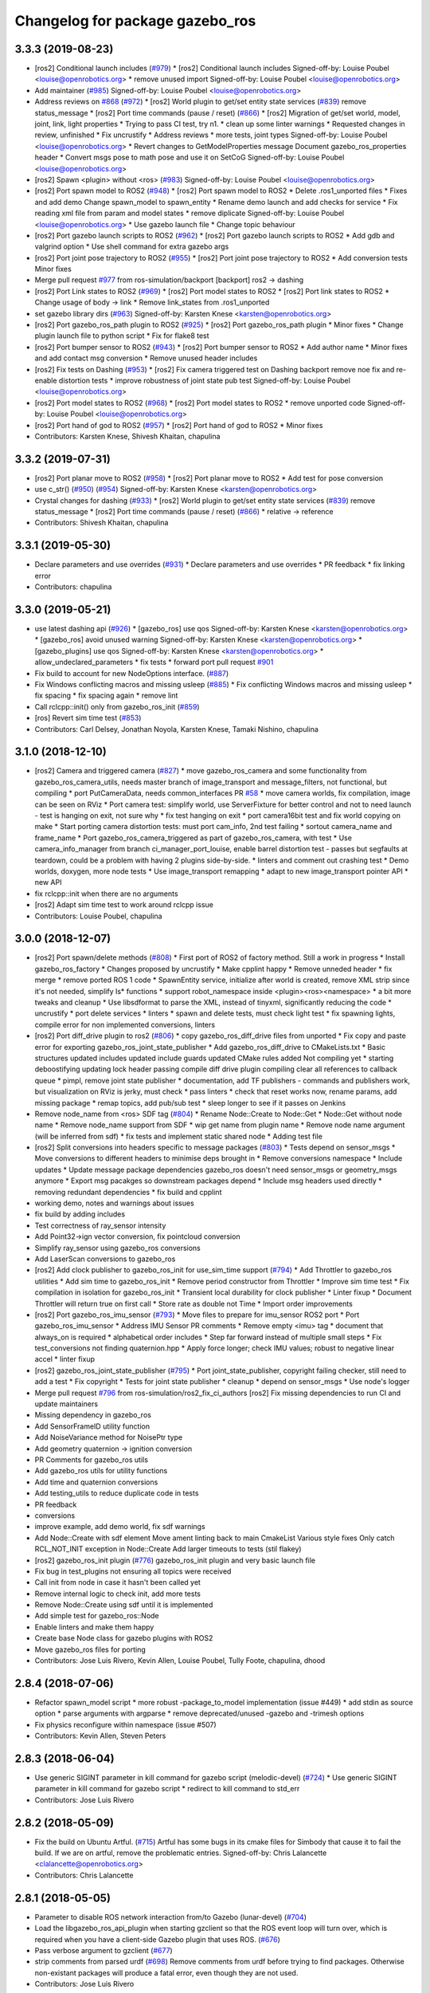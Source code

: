 ^^^^^^^^^^^^^^^^^^^^^^^^^^^^^^^^
Changelog for package gazebo_ros
^^^^^^^^^^^^^^^^^^^^^^^^^^^^^^^^

3.3.3 (2019-08-23)
------------------
* [ros2] Conditional launch includes (`#979 <https://github.com/ros-simulation/gazebo_ros_pkgs/issues/979>`_)
  * [ros2] Conditional launch includes
  Signed-off-by: Louise Poubel <louise@openrobotics.org>
  * remove unused import
  Signed-off-by: Louise Poubel <louise@openrobotics.org>
* Add maintainer (`#985 <https://github.com/ros-simulation/gazebo_ros_pkgs/issues/985>`_)
  Signed-off-by: Louise Poubel <louise@openrobotics.org>
* Address reviews on `#868 <https://github.com/ros-simulation/gazebo_ros_pkgs/issues/868>`_ (`#972 <https://github.com/ros-simulation/gazebo_ros_pkgs/issues/972>`_)
  * [ros2] World plugin to get/set entity state services (`#839 <https://github.com/ros-simulation/gazebo_ros_pkgs/issues/839>`_)
  remove status_message
  * [ros2] Port time commands (pause / reset) (`#866 <https://github.com/ros-simulation/gazebo_ros_pkgs/issues/866>`_)
  * [ros2] Migration of get/set world, model, joint, link, light properties
  * Trying to pass CI test, try n1.
  * clean up some linter warnings
  * Requested changes in review, unfinished
  * Fix uncrustify
  * Address reviews
  * more tests, joint types
  Signed-off-by: Louise Poubel <louise@openrobotics.org>
  * Revert changes to GetModelProperties message
  Document gazebo_ros_properties header
  * Convert msgs pose to math pose and use it on SetCoG
  Signed-off-by: Louise Poubel <louise@openrobotics.org>
* [ros2] Spawn <plugin> without <ros> (`#983 <https://github.com/ros-simulation/gazebo_ros_pkgs/issues/983>`_)
  Signed-off-by: Louise Poubel <louise@openrobotics.org>
* [ros2] Port spawn model to ROS2 (`#948 <https://github.com/ros-simulation/gazebo_ros_pkgs/issues/948>`_)
  * [ros2] Port spawn model to ROS2
  * Delete .ros1_unported files
  * Fixes and add demo
  Change spawn_model to spawn_entity
  * Rename demo launch and add checks for service
  * Fix reading xml file from param and model states
  * remove diplicate
  Signed-off-by: Louise Poubel <louise@openrobotics.org>
  * Use gazebo launch file
  * Change topic behaviour
* [ros2] Port gazebo launch scripts to ROS2 (`#962 <https://github.com/ros-simulation/gazebo_ros_pkgs/issues/962>`_)
  * [ros2] Port gazebo launch scripts to ROS2
  * Add gdb and valgrind option
  * Use shell command for extra gazebo args
* [ros2] Port joint pose trajectory to ROS2 (`#955 <https://github.com/ros-simulation/gazebo_ros_pkgs/issues/955>`_)
  * [ros2] Port joint pose trajectory to ROS2
  * Add conversion tests
  Minor fixes
* Merge pull request `#977 <https://github.com/ros-simulation/gazebo_ros_pkgs/issues/977>`_ from ros-simulation/backport
  [backport] ros2 -> dashing
* [ros2] Port Link states to ROS2 (`#969 <https://github.com/ros-simulation/gazebo_ros_pkgs/issues/969>`_)
  * [ros2] Port model states to ROS2
  * [ros2] Port link states to ROS2
  * Change usage of body -> link
  * Remove link_states from .ros1_unported
* set gazebo library dirs (`#963 <https://github.com/ros-simulation/gazebo_ros_pkgs/issues/963>`_)
  Signed-off-by: Karsten Knese <karsten@openrobotics.org>
* [ros2] Port gazebo_ros_path plugin to ROS2 (`#925 <https://github.com/ros-simulation/gazebo_ros_pkgs/issues/925>`_)
  * [ros2] Port gazebo_ros_path plugin
  * Minor fixes
  * Change plugin launch file to python script
  * Fix for flake8 test
* [ros2] Port bumper sensor to ROS2 (`#943 <https://github.com/ros-simulation/gazebo_ros_pkgs/issues/943>`_)
  * [ros2] Port bumper sensor to ROS2
  * Add author name
  * Minor fixes and add contact msg conversion
  * Remove unused header includes
* [ros2] Fix tests on Dashing (`#953 <https://github.com/ros-simulation/gazebo_ros_pkgs/issues/953>`_)
  * [ros2] Fix camera triggered test on Dashing
  backport remove noe fix and re-enable distortion tests
  * improve robustness of joint state pub test
  Signed-off-by: Louise Poubel <louise@openrobotics.org>
* [ros2] Port model states to ROS2 (`#968 <https://github.com/ros-simulation/gazebo_ros_pkgs/issues/968>`_)
  * [ros2] Port model states to ROS2
  * remove unported code
  Signed-off-by: Louise Poubel <louise@openrobotics.org>
* [ros2] Port hand of god to ROS2 (`#957 <https://github.com/ros-simulation/gazebo_ros_pkgs/issues/957>`_)
  * [ros2] Port hand of god to ROS2
  * Minor fixes
* Contributors: Karsten Knese, Shivesh Khaitan, chapulina

3.3.2 (2019-07-31)
------------------
* [ros2] Port planar move to ROS2 (`#958 <https://github.com/ros-simulation/gazebo_ros_pkgs/issues/958>`_)
  * [ros2] Port planar move to ROS2
  * Add test for pose conversion
* use c_str() (`#950 <https://github.com/ros-simulation/gazebo_ros_pkgs/issues/950>`_) (`#954 <https://github.com/ros-simulation/gazebo_ros_pkgs/issues/954>`_)
  Signed-off-by: Karsten Knese <karsten@openrobotics.org>
* Crystal changes for dashing (`#933 <https://github.com/ros-simulation/gazebo_ros_pkgs/issues/933>`_)
  * [ros2] World plugin to get/set entity state services (`#839 <https://github.com/ros-simulation/gazebo_ros_pkgs/issues/839>`_)
  remove status_message
  * [ros2] Port time commands (pause / reset) (`#866 <https://github.com/ros-simulation/gazebo_ros_pkgs/issues/866>`_)
  * relative -> reference
* Contributors: Shivesh Khaitan, chapulina

3.3.1 (2019-05-30)
------------------
* Declare parameters and use overrides (`#931 <https://github.com/ros-simulation/gazebo_ros_pkgs/issues/931>`_)
  * Declare parameters and use overrides
  * PR feedback
  * fix linking error
* Contributors: chapulina

3.3.0 (2019-05-21)
------------------
* use latest dashing api (`#926 <https://github.com/ros-simulation/gazebo_ros_pkgs/issues/926>`_)
  * [gazebo_ros] use qos
  Signed-off-by: Karsten Knese <karsten@openrobotics.org>
  * [gazebo_ros] avoid unused warning
  Signed-off-by: Karsten Knese <karsten@openrobotics.org>
  * [gazebo_plugins] use qos
  Signed-off-by: Karsten Knese <karsten@openrobotics.org>
  * allow_undeclared_parameters
  * fix tests
  * forward port pull request `#901 <https://github.com/ros-simulation/gazebo_ros_pkgs/issues/901>`_
* Fix build to account for new NodeOptions interface. (`#887 <https://github.com/ros-simulation/gazebo_ros_pkgs/issues/887>`_)
* Fix Windows conflicting macros and missing usleep (`#885 <https://github.com/ros-simulation/gazebo_ros_pkgs/issues/885>`_)
  * Fix conflicting Windows macros and missing usleep
  * fix spacing
  * fix spacing again
  * remove lint
* Call rclcpp::init() only from gazebo_ros_init (`#859 <https://github.com/ros-simulation/gazebo_ros_pkgs/issues/859>`_)
* [ros] Revert sim time test (`#853 <https://github.com/ros-simulation/gazebo_ros_pkgs/issues/853>`_)
* Contributors: Carl Delsey, Jonathan Noyola, Karsten Knese, Tamaki Nishino, chapulina

3.1.0 (2018-12-10)
------------------
* [ros2] Camera and triggered camera (`#827 <https://github.com/ros-simulation/gazebo_ros_pkgs/issues/827>`_)
  * move gazebo_ros_camera and some functionality from gazebo_ros_camera_utils, needs master branch of image_transport and message_filters, not functional, but compiling
  * port PutCameraData, needs common_interfaces PR `#58 <https://github.com/ros-simulation/gazebo_ros_pkgs/issues/58>`_
  * move camera worlds, fix compilation, image can be seen on RViz
  * Port camera test: simplify world, use ServerFixture for better control and not to need launch - test is hanging on exit, not sure why
  * fix test hanging on exit
  * port camera16bit test and fix world copying on make
  * Start porting camera distortion tests: must port cam_info, 2nd test failing
  * sortout camera_name and frame_name
  * Port gazebo_ros_camera_triggered as part of gazebo_ros_camera, with test
  * Use camera_info_manager from branch ci_manager_port_louise, enable barrel distortion test - passes but segfaults at teardown, could be a problem with having 2 plugins side-by-side.
  * linters and comment out crashing test
  * Demo worlds, doxygen, more node tests
  * Use image_transport remapping
  * adapt to new image_transport pointer API
  * new API
* fix rclcpp::init when there are no arguments
* [ros2] Adapt sim time test to work around rclcpp issue
* Contributors: Louise Poubel, chapulina

3.0.0 (2018-12-07)
------------------
* [ros2] Port spawn/delete methods   (`#808 <https://github.com/ros-simulation/gazebo_ros_pkgs/issues/808>`_)
  * First port of ROS2 of factory method. Still a work in progress
  * Install gazebo_ros_factory
  * Changes proposed by uncrustify
  * Make cpplint happy
  * Remove unneded header
  * fix merge
  * remove ported ROS 1 code
  * SpawnEntity service, initialize after world is created, remove XML strip since it's not needed, simplify Is* functions
  * support robot_namespace inside <plugin><ros><namespace>
  * a bit more tweaks and cleanup
  * Use libsdformat to parse the XML, instead of tinyxml, significantly reducing the code
  * uncrustify
  * port delete services
  * linters
  * spawn and delete tests, must check light test
  * fix spawning lights, compile error for non implemented conversions, linters
* [ros2] Port diff_drive plugin to ros2 (`#806 <https://github.com/ros-simulation/gazebo_ros_pkgs/issues/806>`_)
  * copy gazebo_ros_diff_drive files from unported
  * Fix copy and paste error for exporting  gazebo_ros_joint_state_publisher
  * Add gazebo_ros_diff_drive to CMakeLists.txt
  * Basic structures updated
  includes updated
  include guards updated
  CMake rules added
  Not compiling yet
  * starting deboostifying
  updating lock
  header passing compile
  diff drive plugin compiling
  clear all references to callback queue
  * pimpl, remove joint state publisher
  * documentation, add TF publishers - commands and publishers work, but visualization on RViz is jerky, must check
  * pass linters
  * check that reset works now, rename params, add missing package
  * remap topics, add pub/sub test
  * sleep longer to see if it passes on Jenkins
* Remove node_name from <ros> SDF tag (`#804 <https://github.com/ros-simulation/gazebo_ros_pkgs/issues/804>`_)
  * Rename Node::Create to Node::Get
  * Node::Get without node name
  * Remove node_name support from SDF
  * wip get name from plugin name
  * Remove node name argument (will be inferred from sdf)
  * fix tests and implement static shared node
  * Adding test file
* [ros2] Split conversions into headers specific to message packages (`#803 <https://github.com/ros-simulation/gazebo_ros_pkgs/issues/803>`_)
  * Tests depend on sensor_msgs
  * Move conversions to different headers to minimise deps brought in
  * Remove conversions namespace
  * Include updates
  * Update message package dependencies
  gazebo_ros doesn't need sensor_msgs or geometry_msgs anymore
  * Export msg pacakges so downstream packages depend
  * Include msg headers used directly
  * removing redundant dependencies
  * fix build and cpplint
* working demo, notes and warnings about issues
* fix build by adding includes
* Test correctness of ray_sensor intensity
* Add Point32->ign vector conversion, fix pointcloud conversion
* Simplify ray_sensor using gazebo_ros conversions
* Add LaserScan conversions to gazebo_ros
* [ros2] Add clock publisher to gazebo_ros_init for use_sim_time support (`#794 <https://github.com/ros-simulation/gazebo_ros_pkgs/issues/794>`_)
  * Add Throttler to gazebo_ros utilities
  * Add sim time to gazebo_ros_init
  * Remove period constructor from Throttler
  * Improve sim time test
  * Fix compilation in isolation for gazebo_ros_init
  * Transient local durability for clock publisher
  * Linter fixup
  * Document Throttler will return true on first call
  * Store rate as double not Time
  * Import order improvements
* [ros2] Port gazebo_ros_imu_sensor (`#793 <https://github.com/ros-simulation/gazebo_ros_pkgs/issues/793>`_)
  * Move files to prepare for imu_sensor ROS2 port
  * Port gazebo_ros_imu_sensor
  * Address IMU Sensor PR comments
  * Remove empty <imu> tag
  * document that always_on is required
  * alphabetical order includes
  * Step far forward instead of multiple small steps
  * Fix test_conversions not finding quaternion.hpp
  * Apply force longer; check IMU values; robust to negative linear accel
  * linter fixup
* [ros2] gazebo_ros_joint_state_publisher (`#795 <https://github.com/ros-simulation/gazebo_ros_pkgs/issues/795>`_)
  * Port joint_state_publisher, copyright failing checker, still need to add a test
  * Fix copyright
  * Tests for joint state publisher
  * cleanup
  * depend on sensor_msgs
  * Use node's logger
* Merge pull request `#796 <https://github.com/ros-simulation/gazebo_ros_pkgs/issues/796>`_ from ros-simulation/ros2_fix_ci_authors
  [ros2] Fix missing dependencies to run CI and update maintainers
* Missing dependency in gazebo_ros
* Add SensorFrameID utility function
* Add NoiseVariance method for NoisePtr type
* Add geometry quaternion -> ignition conversion
* PR Comments for gazebo_ros utils
* Add gazebo_ros utils for utility functions
* Add time and quaternion conversions
* Add testing_utils to reduce duplicate code in tests
* PR feedback
* conversions
* improve example, add demo world, fix sdf warnings
* Add Node::Create with sdf element
  Move ament linting back to main CmakeList
  Various style fixes
  Only catch RCL_NOT_INIT exception in Node::Create
  Add larger timeouts to tests (stil flakey)
* [ros2] gazebo_ros_init plugin (`#776 <https://github.com/ros-simulation/gazebo_ros_pkgs/issues/776>`_)
  gazebo_ros_init plugin and very basic launch file
* Fix bug in test_plugins not ensuring all topics were received
* Call init from node in case it hasn't been called yet
* Remove internal logic to check init, add more tests
* Remove Node::Create using sdf until it is implemented
* Add simple test for gazebo_ros::Node
* Enable linters and make them happy
* Create base Node class for gazebo plugins with ROS2
* Move gazebo_ros files for porting
* Contributors: Jose Luis Rivero, Kevin Allen, Louise Poubel, Tully Foote, chapulina, dhood

2.8.4 (2018-07-06)
------------------
* Refactor spawn_model script
  * more robust -package_to_model implementation (issue #449)
  * add stdin as source option
  * parse arguments with argparse
  * remove deprecated/unused -gazebo and -trimesh options
* Fix physics reconfigure within namespace (issue #507)
* Contributors: Kevin Allen, Steven Peters

2.8.3 (2018-06-04)
------------------
* Use generic SIGINT parameter in kill command for gazebo script (melodic-devel) (`#724 <https://github.com/ros-simulation/gazebo_ros_pkgs/issues/724>`_)
  * Use generic SIGINT parameter in kill command for gazebo script
  * redirect to kill command to std_err
* Contributors: Jose Luis Rivero

2.8.2 (2018-05-09)
------------------
* Fix the build on Ubuntu Artful. (`#715 <https://github.com/ros-simulation/gazebo_ros_pkgs/issues/715>`_)
  Artful has some bugs in its cmake files for Simbody that
  cause it to fail the build.  If we are on artful, remove
  the problematic entries.
  Signed-off-by: Chris Lalancette <clalancette@openrobotics.org>
* Contributors: Chris Lalancette

2.8.1 (2018-05-05)
------------------
* Parameter to disable ROS network interaction from/to Gazebo (lunar-devel) (`#704 <https://github.com/ros-simulation/gazebo_ros_pkgs/issues/704>`_)
* Load the libgazebo_ros_api_plugin when starting gzclient so that the ROS event loop will turn over, which is required when you have a client-side Gazebo plugin that uses ROS. (`#676 <https://github.com/ros-simulation/gazebo_ros_pkgs/issues/676>`_)
* Pass verbose argument to gzclient (`#677 <https://github.com/ros-simulation/gazebo_ros_pkgs/issues/677>`_)
* strip comments from parsed urdf (`#698 <https://github.com/ros-simulation/gazebo_ros_pkgs/issues/698>`_)
  Remove comments from urdf before trying to find packages. Otherwise non-existant packages will produce a fatal error, even though they are not used.
* Contributors: Jose Luis Rivero

2.7.4 (2018-02-12)
------------------
* Fix last gazebo8 warnings! (lunar-devel) (`#664 <https://github.com/ros-simulation/gazebo_ros_pkgs/issues/664>`_)
* Fix for relative frame errors (lunar-devel) (`#663 <https://github.com/ros-simulation/gazebo_ros_pkgs/issues/663>`_)
* Fix gazebo8 warnings part 7: retry `#642 <https://github.com/ros-simulation/gazebo_ros_pkgs/issues/642>`_ on lunar (`#660 <https://github.com/ros-simulation/gazebo_ros_pkgs/issues/660>`_)
* Fix gazebo8 warnings part 10: ifdefs for GetModel, GetEntity, Light (lunar-devel) (`#657 <https://github.com/ros-simulation/gazebo_ros_pkgs/issues/657>`_)
* gazebo8 warnings: ifdefs for Get.*Vel() (`#655 <https://github.com/ros-simulation/gazebo_ros_pkgs/issues/655>`_)
* [gazebo_ros] don't overwrite parameter "use_sim_time" (lunar-devel) (`#607 <https://github.com/ros-simulation/gazebo_ros_pkgs/issues/607>`_)
* Fix gazebo8 warnings part 8: ifdef's for GetWorldPose (lunar-devel) (`#652 <https://github.com/ros-simulation/gazebo_ros_pkgs/issues/652>`_)
* Prevents GAZEBO_MODEL_DATABASE_URI from being overwritten (`#649 <https://github.com/ros-simulation/gazebo_ros_pkgs/issues/649>`_)
* for gazebo8+, call functions without Get (`#640 <https://github.com/ros-simulation/gazebo_ros_pkgs/issues/640>`_)
* Contributors: Jose Luis Rivero, Steven Peters

2.7.3 (2017-12-11)
------------------
* gazebo_ros_api_plugin: improve plugin xml parsing (`#627 <https://github.com/ros-simulation/gazebo_ros_pkgs/issues/627>`_)
* Fix gazebo8 warnings part 5: ignition math in gazebo_ros (lunar-devel) (`#636 <https://github.com/ros-simulation/gazebo_ros_pkgs/issues/636>`_)
* Fix gazebo8 warnings part 4: convert remaining local variables in plugins to ign-math (lunar-devel) (`#634 <https://github.com/ros-simulation/gazebo_ros_pkgs/issues/634>`_)
* gazebo_ros: fix support for python3 (`#629 <https://github.com/ros-simulation/gazebo_ros_pkgs/issues/629>`_)
* Replace Events::Disconnect* with pointer reset (`#626 <https://github.com/ros-simulation/gazebo_ros_pkgs/issues/626>`_)
* Install spawn_model using catkin_install_python (`#624 <https://github.com/ros-simulation/gazebo_ros_pkgs/issues/624>`_)
* Quote arguments to echo in libcommon.sh (`#591 <https://github.com/ros-simulation/gazebo_ros_pkgs/issues/591>`_)
* Contributors: Jose Luis Rivero

2.7.2 (2017-05-21)
------------------
* Revert gazebo8 changes in Lunar and back to use gazebo7 (`#583 <https://github.com/ros-simulation/gazebo_ros_pkgs/issues/583>`_)
* Contributors: Jose Luis Rivero

2.7.1 (2017-04-28)
------------------
* Fixes for compilation and warnings in Lunar-devel  (`#573 <https://github.com/ros-simulation/gazebo_ros_pkgs/issues/573>`_)
  Multiple fixes for compilation and warnings coming from Gazebo8 and ignition-math3
* Add catkin package(s) to provide the default version of Gazebo - take II (kinetic-devel) (`#571 <https://github.com/ros-simulation/gazebo_ros_pkgs/issues/571>`_)
* Contributors: Jose Luis Rivero

2.5.12 (2017-04-25)
-------------------

2.5.11 (2017-04-18)
-------------------
* Changed the spawn model methods to spawn also lights. (`#511 <https://github.com/ros-simulation/gazebo_ros_pkgs/issues/511>`_)
* Change build system to set DEPEND on Gazebo/SDFormat (fix catkin warning)
  Added missing DEPEND clauses to catkin_package to fix gazebo catkin warning.
  Note that after the change problems could appear related to -lpthreads
  errors. This is an known issue related to catkin:
  https://github.com/ros/catkin/issues/856.
* Use correct logerr method (`#557 <https://github.com/ros-simulation/gazebo_ros_pkgs/issues/557>`_)
* Contributors: Alessandro Ambrosano, Dave Coleman, Gary Servin

2.5.10 (2017-03-03)
-------------------
* Revert catkin warnings to fix regressions (problems with catkin -lpthreads errors)
  For reference and reasons, please check:
  https://discourse.ros.org/t/need-to-sync-new-release-of-rqt-topic-indigo-jade-kinetic/1410/4
  * Revert "Fix gazebo catkin warning, cleanup CMakeLists (`#537 <https://github.com/ros-simulation/gazebo_ros_pkgs/issues/537>`_)"
  This reverts commit 5a0305fcb97864b66bc2e587fc0564435b4f2034.
  * Revert "Fix gazebo and sdformat catkin warnings"
  This reverts commit 11f95d25dcd32faccd2401d45c722f7794c7542c.
* Contributors: Jose Luis Rivero

2.5.9 (2017-02-20)
------------------
* Fix gazebo catkin warning, cleanup CMakeLists (`#537 <https://github.com/ros-simulation/gazebo_ros_pkgs/issues/537>`_)
* Namespace console output (`#543 <https://github.com/ros-simulation/gazebo_ros_pkgs/issues/543>`_)
* Removed all trailing whitespace
* Contributors: Dave Coleman

2.5.8 (2016-12-06)
------------------
* Workaround to support gazebo and ROS arguments in the command line
* Fix ROS remapping by reverting "Remove ROS remapping arguments from gazebo_ros launch scripts.
* Fixed getlinkstate service's angular velocity return
* Honor GAZEBO_MASTER_URI in gzserver and gzclient
* Contributors: Jared, Jon Binney, Jordan Liviero, Jose Luis Rivero, Martin Pecka

2.5.7 (2016-06-10)
------------------

2.5.6 (2016-04-28)
------------------
* Remove deprecated spawn_gazebo_model service
* Contributors: Steven Peters

2.5.5 (2016-04-27)
------------------
* merge indigo, jade to kinetic-devel
* Upgrade to gazebo 7 and remove deprecated driver_base dependency
  * Upgrade to gazebo 7 and remove deprecated driver_base dependency
  * disable gazebo_ros_control until dependencies are met
  * Remove stray backslash
* spawn_model: adding -b option to bond to the model and delete it on sigint
* Update maintainer for Kinetic release
* Allow respawning gazebo node.
* Contributors: Hugo Boyer, Isaac IY Saito, Jackie Kay, Jonathan Bohren, Jose Luis Rivero, Steven Peters

2.5.3 (2016-04-11)
------------------
* Include binary in runtime
* Remove ROS remapping arguments from gazebo_ros launch scripts.
* Contributors: Jose Luis Rivero, Martin Pecka

2.5.2 (2016-02-25)
------------------
* merging from indigo-devel
* Merge pull request `#302 <https://github.com/ros-simulation/gazebo_ros_pkgs/issues/302>`_ from maxbader/jade-devel-GetModelState
  Header for GetModelState service request for jade-devel
* Fix invalid signal name on OS X
  scripts/gazebo: line 30: kill: SIGINT: invalid signal specification
* Fix invalid signal name on OS X
  scripts/gazebo: line 30: kill: SIGINT: invalid signal specification
* Restart package resolving from last position, do not start all over.
* 2.4.9
* Generate changelog
* Import changes from jade-branch
* Add range world and launch file
* fix crash
* Set GAZEBO_CXX_FLAGS to fix c++11 compilation errors
* GetModelState modification for jade
* Contributors: Bence Magyar, Boris Gromov, Guillaume Walck, Ian Chen, John Hsu, Jose Luis Rivero, Markus Bader, Steven Peters, hsu

2.5.1 (2015-08-16)
------------------
* Port of Pal Robotics range sensor plugin to Jade
* Added a comment about the need of libgazebo5-dev in runtime
* Added missing files
* Added elevator plugin
* Use c++11
* run_depend on libgazebo5-dev (`#323 <https://github.com/ros-simulation/gazebo_ros_pkgs/issues/323>`_)
  Declare the dependency.
  It can be fixed later if we don't want it.
* Contributors: Jose Luis Rivero, Nate Koenig, Steven Peters

* Port of Pal Robotics range sensor plugin to Jade
* Added a comment about the need of libgazebo5-dev in runtime
* Added missing files
* Added elevator plugin
* Use c++11
* run_depend on libgazebo5-dev
* Contributors: Jose Luis Rivero, Nate Koenig, Steven Peters

2.5.0 (2015-04-30)
------------------
* run_depend on libgazebo5-dev instead of gazebo5
* Changed the rosdep key for gazebo to gazebo5, for Jade Gazebo5 will be used.
* Contributors: Steven Peters, William Woodall

2.4.10 (2016-02-25)
-------------------
* Fix invalid signal name on OS X
  scripts/gazebo: line 30: kill: SIGINT: invalid signal specification
* Restart package resolving from last position, do not start all over.
* Contributors: Boris Gromov, Guillaume Walck

2.4.9 (2015-08-16)
------------------
* Import changes from jade-branch
* Add range world and launch file
* fix crash
* Set GAZEBO_CXX_FLAGS to fix c++11 compilation errors
* Contributors: Bence Magyar, Ian Chen, Jose Luis Rivero, Steven Peters

2.4.8 (2015-03-17)
------------------
* Specify physics engine in args to empty_world.launch
* Contributors: Steven Peters

2.4.7 (2014-12-15)
------------------
* temporary hack to **fix** the -J joint position option (issue `#93 <https://github.com/ros-simulation/gazebo_ros_pkgs/issues/93>`_), sleeping for 1 second to avoid race condition. this branch should only be used for debugging, merge only as a last resort.
* Fixing set model state method and test
* Extended the fix for `#246 <https://github.com/ros-simulation/gazebo_ros_pkgs/issues/246>`_ also to debug, gazebo, gzclient and perf scripts.
* Update Gazebo/ROS tutorial URL
* [gazebo_ros] Fix for `#246 <https://github.com/ros-simulation/gazebo_ros_pkgs/issues/246>`_
  Fixing issue `#246 <https://github.com/ros-simulation/gazebo_ros_pkgs/issues/246>`_ in gzserver.
* Fixing handling of non-world frame velocities in setModelState.
* update headers to apache 2.0 license
* update headers to apache 2.0 license
* Contributors: John Hsu, Jose Luis Rivero, Martin Pecka, Tom Moore, ayrton04

2.4.6 (2014-09-01)
------------------
* Merge pull request `#232 <https://github.com/ros-simulation/gazebo_ros_pkgs/issues/232>`_ from ros-simulation/fix_get_physics_properties_non_ode
  Fix get physics properties non ode
* Merge pull request `#183 <https://github.com/ros-simulation/gazebo_ros_pkgs/issues/183>`_ from ros-simulation/issue_182
  Fix STL iterator errors, misc. cppcheck (`#182 <https://github.com/ros-simulation/gazebo_ros_pkgs/issues/182>`_)
* check physics engine type before calling set_physics_properties and get_physics_properteis
* check physics engine type before calling set_physics_properties and get_physics_properteis
* Fixes for calling GetParam() with different physic engines.
* 2.3.6
* Update changelogs for the upcoming release
* Fixed boost any cast
* Removed a few warnings
* Update for hydro + gazebo 1.9
* Fix build with gazebo4 and indigo
* Fix STL iterator errors, misc. cppcheck (`#182 <https://github.com/ros-simulation/gazebo_ros_pkgs/issues/182>`_)
  There were some errors in STL iterators.
  Initialized values of member variables in constructor.
  Removed an unused variable (model_name).
* Contributors: Carlos Aguero, John Hsu, Jose Luis Rivero, Nate Koenig, Steven Peters, hsu, osrf

2.4.5 (2014-08-18)
------------------
* Port fix_build branch for indigo-devel
  See pull request `#221 <https://github.com/ros-simulation/gazebo_ros_pkgs/issues/221>`_
* Contributors: Jose Luis Rivero

2.4.4 (2014-07-18)
------------------
* Fix repo names in package.xml's
* fix issue `#198 <https://github.com/ros-simulation/gazebo_ros_pkgs/issues/198>`_
  Operator ``==`` is not recognized by sh scripts.
* Add verbose parameter
  Add verbose parameter for --verbose gazebo flag
* added osx support for gazebo start scripts
* Contributors: Arn-O, Jon Binney, Markus Achtelik, Vincenzo Comito

2.4.3 (2014-05-12)
------------------
* added osx support for gazebo start scripts
* Remove gazebo_ros dependency on gazebo_plugins
* Contributors: Markus Achtelik, Steven Peters

2.4.2 (2014-03-27)
------------------
* merging from hydro-devel
* bump patch version for indigo-devel to 2.4.1
* merging from indigo-devel after 2.3.4 release
* "2.4.0"
* catkin_generate_changelog
* Contributors: John Hsu

2.4.1 (2013-11-13)
------------------

2.3.5 (2014-03-26)
------------------
* gazebo_ros: [less-than-minor] fix newlines
* gazebo_ros: remove assignment to self
  If this is needed for any twisted reason, it should be made clear
  anyway. Assuming this line is harmless and removing it because it
  generates cppcheck warnings.
* Contributors: Paul Mathieu

2.3.4 (2013-11-13)
------------------
* rerelease because sdformat became libsdformat, but we also based change on 2.3.4 in hydro-devel.
* remove debug statement
* fix sdf spawn with initial pose
* fix sdf spawn with initial pose
* Merge branch 'hydro-devel' into ``spawn_model_pose_fix``
* fix indentation
* Merge pull request `#142 <https://github.com/ros-simulation/gazebo_ros_pkgs/issues/142>`_ from hsu/hydro-devel
  fix issue `#38 <https://github.com/ros-simulation/gazebo_ros_pkgs/issues/38>`_, gui segfault on model deletion
* Merge pull request `#140 <https://github.com/ros-simulation/gazebo_ros_pkgs/issues/140>`_ from ``v4hn/spawn_model_sleep``
  replace time.sleep by rospy.Rate.sleep
* fix spawn initial pose.  When model has a non-zero initial pose and user specified initial model spawn pose, add the two.
* fix issue `#38 <https://github.com/ros-simulation/gazebo_ros_pkgs/issues/38>`_, gui segfault on model deletion by removing an obsolete call to set selected object state to "normal".
* replace time.sleep by rospy.Rate.sleep
  time was not even imported, so I don't know
  why this could ever have worked...
* Add time import
  When using the -wait option the script fails because is missing the time import
* Use pre-increment for iterators
* Fix iterator erase() problems

2.4.0 (2013-10-14)
------------------

2.3.3 (2013-10-10)
------------------
* Cleaned up unnecessary debug output that was recently added
* Fixed issue where ``catkin_find`` returns more than one library if it is installed from both source and debian

2.3.2 (2013-09-19)
------------------
* Make gazebo includes use full path
  In the next release of gazebo, it will be required to use the
  full path for include files. For example,
  `include <physics/physics.hh>` will not be valid
  `include <gazebo/physics/physics.hh>` must be done instead.
* update gazebo includes
* Fixed a minor typo in spawn_model error message when `-model` not specified

2.3.1 (2013-08-27)
------------------
* Cleaned up template, fixes for header files

2.3.0 (2013-08-12)
------------------
* gazebo_ros: fixed missing dependency on TinyXML
* gazebo_plugins: replace deprecated boost function
  This is related to `this gazebo issue <https://bitbucket.org/osrf/gazebo/issue/581/boost-shared_-_cast-are-deprecated-removed>`_

2.2.1 (2013-07-29)
------------------

2.2.0 (2013-07-29)
------------------
* Switched to pcl_conversions
* Remove find_package(SDF) from CMakeLists.txt
  It is sufficient to find gazebo, which will export the information
  about the SDFormat package.

2.1.5 (2013-07-18)
------------------
* gazebo_ros: fixed variable names in gazebo_ros_paths_plugin

2.1.4 (2013-07-14)
------------------

2.1.3 (2013-07-13)
------------------

2.1.2 (2013-07-12)
------------------
* Added author
* Tweak to make SDFConfig.cmake
* Cleaned up CMakeLists.txt for all gazebo_ros_pkgs
* Cleaned up gazebo_ros_paths_plugin
* 2.1.1

2.1.1 (2013-07-10 19:11)
------------------------
* Merge branch 'hydro-devel' of github.com:ros-simulation/gazebo_ros_pkgs into hydro-devel
* Reduced number of debug msgs
* Fixed physics dynamic reconfigure namespace
* gazebo_ros_api_plugin: set `plugin_loaded_` flag to true in
  GazeboRosApiPlugin::Load() function
* Actually we need `__init__.py`
* Cleaning up code
* Moved gazebo_interface.py from gazebo/ folder to gazebo_ros/ folder
* Removed searching for plugins under 'gazebo' pkg because of rospack warnings
* Minor print modification
* Added dependency to prevent missing msg header, cleaned up CMakeLists

2.1.0 (2013-06-27)
------------------
* gazebo_ros: added deprecated warning for packages that use gazebo as
  package name for exported paths
* Hiding some debug info
* gazebo_ros: use rosrun in debug script, as rospack find gazebo_ros returns the wrong path in install space
* Hide Model XML debut output to console
* gazebo_ros_api_plugin.h is no longer exposed in the include folder
* Added args to launch files, documentation
* Merge pull request `#28 <https://github.com/ros-simulation/gazebo_ros_pkgs/issues/28>`_ from osrf/no_roscore_handling
  Better handling of gazebo_ros run when no roscore started
* gazebo_ros: also support gazebo instead of gazebo_ros as package name for plugin_path, gazebo_model_path or gazebo_media_path exports
* gazebo_plugins/gazebo_ros: fixed install directories for include files and gazebo scripts
* changed comment location
* added block comments for walkChildAddRobotNamespace
* SDF and URDF now set robotNamespace for plugins
* Better handling of gazebo_ros run when no roscore started

2.0.2 (2013-06-20)
------------------
* Added Gazebo dependency
* changed the final kill to send a SIGINT and ensure only the last background process is killed.
* modified script to work in bash correctly (tested on ubuntu 12.04 LTS)

2.0.1 (2013-06-19)
------------------
* Incremented version to 2.0.1
* Fixed circular dependency, removed deprecated pkgs since its a stand alone pkg
* Shortened line lengths of function headers

2.0.0 (2013-06-18)
------------------
* Changed version to 2.0.0 based on gazebo_simulator being 1.0.0
* Updated package.xml files for ros.org documentation purposes
* Combined updateSDFModelPose and updateSDFName, added ability to spawn SDFs from model database, updates SDF version to lastest in parts of code, updated the tests
* Renamed Gazebo model to SDF model, added ability to spawn from online database
* Fixed really obvious error checking bug
* Deprecated -gazebo arg in favor of -sdf tag
* Reordered services and messages to be organized and reflect documentation. No code change
* Cleaned up file, addded debug info
* Merged changes from Atlas ROS plugins, cleaned up headers
* Small fixes per ffurrer's code review
* Deprecated warnings fixes
* Cleaned up comment blocks - removed from .cpp and added to .h
* Merged branches and more small cleanups
* Small compile error fix
* Standardized function and variable naming convention, cleaned up function comments
* Reduced debug output and refresh frequency of robot spawner
* Converted all non-Gazebo pointers to boost shared_ptrs
* Removed old Gazebo XML handling functions - has been replaced by SDF, various code cleanup
* Removed the physics reconfigure node handle, switched to async ROS spinner, reduced required while loops
* Fixed shutdown segfault, renamed `rosnode_` to `nh_`, made all member variables have `_` at end, formatted functions
* Added small comment
* adding install for gazebo_ros launchfiles
* Formatted files to be double space indent per ROS standards
* Started fixing thread issues
* Fixing install script names and adding gzserver and gdbrun to install command
* Fixed deprecated warnings, auto formatted file
* Cleaned up status messages
* Added -h -help --help arguemnts to spawn_model
* Removed broken worlds
* Removed deprecated namespace argument
* Using pkg-config to find the script installation path.
  Corrected a bash typo with client_final variable in gazebo script.
* Cleaning up world files
* Deprecated fix
* Moved from gazebo_worlds
* Cleaning up launch files
* Moved from gazebo_worlds
* Fixing renaming errors
* Updated launch and world files and moved to gazebo_ros
* Combined gzclient and gzserver
* Added finished loading msg
* All packages building in Groovy/Catkin
* Imported from bitbucket.org
